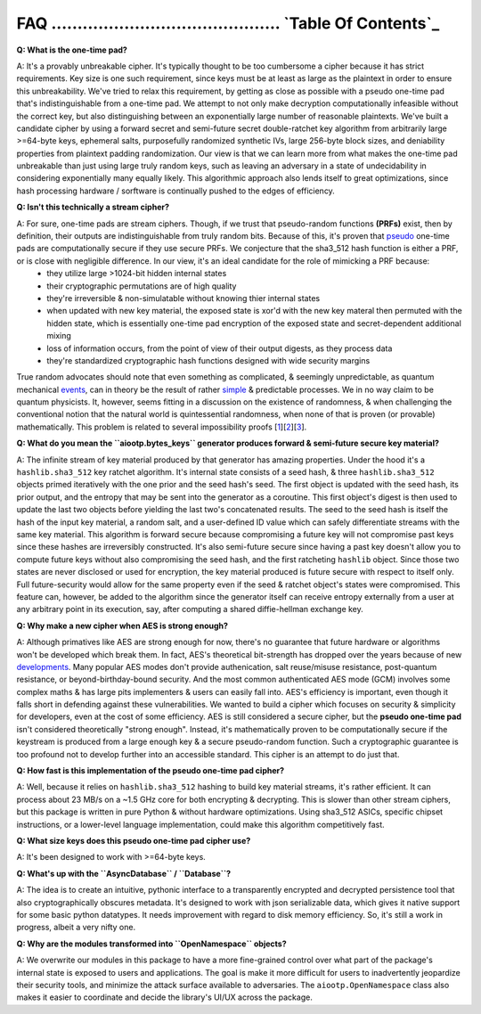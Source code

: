 _`FAQ` ............................................ `Table Of Contents`_
========================================================================


**Q: What is the one-time pad?**

A: It's a provably unbreakable cipher. It's typically thought to be too cumbersome a cipher because it has strict requirements. Key size is one such requirement, since keys must be at least as large as the plaintext in order to ensure this unbreakability. We've tried to relax this requirement, by getting as close as possible with a pseudo one-time pad that's indistinguishable from a one-time pad. We attempt to not only make decryption computationally infeasible without the correct key, but also distinguishing between an exponentially large number of reasonable plaintexts. We've built a candidate cipher by using a forward secret and semi-future secret double-ratchet key algorithm from arbitrarily large >=64-byte keys, ephemeral salts, purposefully randomized synthetic IVs, large 256-byte block sizes, and deniability properties from plaintext padding randomization. Our view is that we can learn more from what makes the one-time pad unbreakable than just using large truly random keys, such as leaving an adversary in a state of undecidability in considering exponentially many equally likely. This algorithmic approach also lends itself to great optimizations, since hash processing hardware / sorftware is continually pushed to the edges of efficiency.


**Q: Isn't this technically a stream cipher?** 

A: For sure, one-time pads are stream ciphers. Though, if we trust that pseudo-random functions **(PRFs)** exist, then by definition, their outputs are indistinguishable from truly random bits. Because of this, it's proven that pseudo_ one-time pads are computationally secure if they use secure PRFs. We conjecture that the sha3_512 hash function is either a PRF, or is close with negligible difference. In our view, it's an ideal candidate for the role of mimicking a PRF because: 
 -  they utilize large >1024-bit hidden internal states 
 -  their cryptographic permutations are of high quality 
 -  they're irreversible & non-simulatable without knowing thier internal states
 -  when updated with new key material, the exposed state is xor'd with the new key materal then permuted with the hidden state, which is essentially one-time pad encryption of the exposed state and secret-dependent additional mixing
 -  loss of information occurs, from the point of view of their output digests, as they process data
 -  they're standardized cryptographic hash functions designed with wide security margins 

True random advocates should note that even something as complicated, & seemingly unpredictable, as quantum mechanical events_, can in theory be the result of rather simple_ & predictable processes. We in no way claim to be quantum physicists. It, however, seems fitting in a discussion on the existence of randomness, & when challenging the conventional notion that the natural world is quintessential randomness, when none of that is proven (or provable) mathematically. This problem is related to several impossibility proofs [1_][2_][3_].

.. _1: https://en.wikipedia.org/wiki/Turing%27s_proof
.. _2: https://www.scientificamerican.com/article/are-we-living-in-a-computer-simulation/
.. _3: https://en.wikipedia.org/wiki/Kolmogorov_complexity#Chaitin's_incompleteness_theorem
.. _events : https://dailygalaxy.com/2019/06/the-unknown-question-the-end-of-spacetime/
.. _simple: https://writings.stephenwolfram.com/2020/04/finally-we-may-have-a-path-to-the-fundamental-theory-of-physics-and-its-beautiful/
.. _pseudo: https://www.youtube.com/watch?v=QlrPPG5H7lg&list=PL2jykFOD1AWb07OLBdFI2QIHvPo3aTTeu&index=16


**Q: What do you mean the ``aiootp.bytes_keys`` generator produces forward & semi-future secure key material?**

A: The infinite stream of key material produced by that generator has amazing properties. Under the hood it's a ``hashlib.sha3_512`` key ratchet algorithm. It's internal state consists of a seed hash, & three ``hashlib.sha3_512`` objects primed iteratively with the one prior and the seed hash's seed. The first object is updated with the seed hash, its prior output, and the entropy that may be sent into the generator as a coroutine. This first object's digest is then used to update the last two objects before yielding the last two's concatenated results. The seed to the seed hash is itself the hash of the input key material, a random salt, and a user-defined ID value which can safely differentiate streams with the same key material. This algorithm is forward secure because compromising a future key will not compromise past keys since these hashes are irreversibly constructed. It's also semi-future secure since having a past key doesn't allow you to compute future keys without also compromising the seed hash, and the first ratcheting ``hashlib`` object. Since those two states are never disclosed or used for encryption, the key material produced is future secure with respect to itself only. Full future-security would allow for the same property even if the seed & ratchet object's states were compromised. This feature can, however, be added to the algorithm since the generator itself can receive entropy externally from a user at any arbitrary point in its execution, say, after computing a shared diffie-hellman exchange key.


**Q: Why make a new cipher when AES is strong enough?** 

A: Although primatives like AES are strong enough for now, there's no guarantee that future hardware or algorithms won't be developed which break them. In fact, AES's theoretical bit-strength has dropped over the years because of new developments_. Many popular AES modes don't provide authenication, salt reuse/misuse resistance, post-quantum resistance, or beyond-birthday-bound security. And the most common authenticated AES mode (GCM) involves some complex maths & has large pits implementers & users can easily fall into. AES's efficiency is important, even though it falls short in defending against these vulnerabilities. We wanted to build a cipher which focuses on security & simplicity for developers, even at the cost of some efficiency. AES is still considered a secure cipher, but the **pseudo one-time pad** isn't considered theoretically "strong enough". Instead, it's mathematically proven to be computationally secure if the keystream is produced from a large enough key & a secure pseudo-random function. Such a cryptographic guarantee is too profound not to develop further into an accessible standard. This cipher is an attempt to do just that.

.. _developments: https://www.schneier.com/blog/archives/2009/07/another_new_aes.html


**Q: How fast is this implementation of the pseudo one-time pad cipher?** 

A: Well, because it relies on ``hashlib.sha3_512`` hashing to build key material streams, it's rather efficient. It can process about 23 MB/s on a ~1.5 GHz core for both encrypting & decrypting. This is slower than other stream ciphers, but this package is written in pure Python & without hardware optimizations. Using sha3_512 ASICs, specific chipset instructions, or a lower-level language implementation, could make this algorithm competitively fast.


**Q: What size keys does this pseudo one-time pad cipher use?** 

A: It's been designed to work with >=64-byte keys. 


**Q: What's up with the ``AsyncDatabase`` / ``Database``?**

A: The idea is to create an intuitive, pythonic interface to a transparently encrypted and decrypted persistence tool that also cryptographically obscures metadata. It's designed to work with json serializable data, which gives it native support for some basic python datatypes. It needs improvement with regard to disk memory efficiency. So, it's still a work in progress, albeit a very nifty one.


**Q: Why are the modules transformed into ``OpenNamespace`` objects?**

A: We overwrite our modules in this package to have a more fine-grained control over what part of the package's internal state is exposed to users and applications. The goal is make it more difficult for users to inadvertently jeopardize their security tools, and minimize the attack surface available to adversaries. The ``aiootp.OpenNamespace`` class also makes it easier to coordinate and decide the library's UI/UX across the package.




